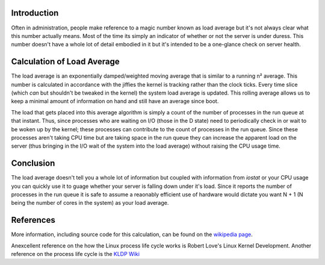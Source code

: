 .. title: An Explanation of System Load Average
.. slug: an-explanation-of-system-load-average
.. date: 2010/09/09 10:05:26
.. tags: load average, load, system load
.. link: 
.. description: 
.. type: text

Introduction
------------

Often in administration, people make reference to a magic number known as load
average but it's not always clear what this number actually means.  Most of
the time its simply an indicator of whether or not the server is under duress.
This number doesn't have a whole lot of detail embodied in it but it's
intended to be a one-glance check on server health.

Calculation of Load Average
---------------------------

The load average is an exponentially damped/weighted moving average that is
similar to a running n² average.  This number is calculated in accordance with
the jiffies the kernel is tracking rather than the clock ticks.  Every time
slice (which *can* but shouldn't be tweaked in the kernel) the system load
average is updated.  This rolling average allows us to keep a minimal amount
of information on hand and still have an average since boot.

The load that gets placed into this average algorithm is simply a count of the
number of processes in the run queue at that instant.  Thus, since processes
who are waiting on I/O (those in the D state) need to periodically check in or
wait to be woken up by the kernel; these processes can contribute to the count
of processes in the run queue.  Since these processes aren't taking CPU time
but are taking space in the run queue they can increase the apparent load on
the server (thus bringing in the I/O wait of the system into the load average)
without raising the CPU usage time.

Conclusion
----------

The load average doesn't tell you a whole lot of information but coupled with
information from `iostat` or your CPU usage you can quickly use it to guage
whether your server is falling down under it's load.  Since it reports the
number of processes in the run queue it is safe to assume a reaonably
efficient use of hardware would dictate you want N + 1 (N being the number of
cores in the system) as your load average.

References
----------

More information, including source code for this calculation, can be found on
the `wikipedia page <http://en.wikipedia.org/wiki/Load_%28computing%29>`_.

Anexcellent reference on the how the Linux process life cycle works is Robert
Love's Linux Kernel Development.  Another reference on the process life cycle
is the `KLDP Wiki <http://wiki.kldp.org/wiki.php/ProcessManagement>`_


